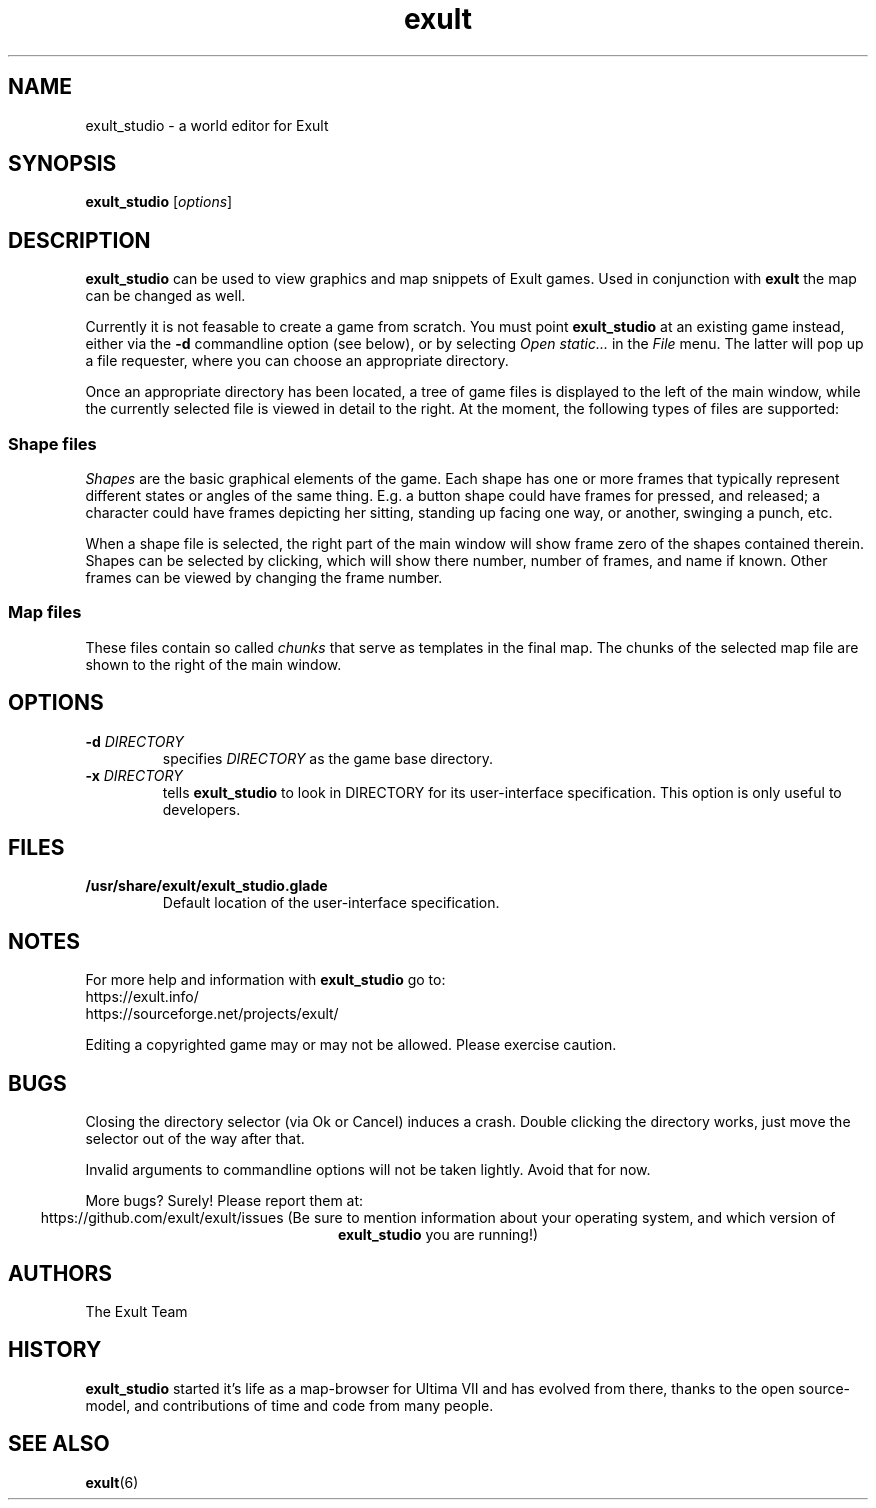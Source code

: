 .\" -*- nroff -*-
.TH exult 1

.SH NAME
exult_studio \- a world editor for Exult

.SH SYNOPSIS
.B exult_studio
.RI [ options ]

.SH DESCRIPTION
.B exult_studio
can be used to view graphics and map snippets of Exult games. Used in
conjunction with \fBexult\fP the map can be changed as well.

Currently it is not feasable to create a game from scratch. You must
point \fBexult_studio\fP at an existing game instead, either via the
\fB-d\fP commandline option (see below), or by selecting \fIOpen
static...\fP in the \fIFile\fP menu. The latter will pop up a file
requester, where you can choose an appropriate directory.

Once an appropriate directory has been located, a tree of game files
is displayed to the left of the main window, while the currently
selected file is viewed in detail to the right. At the moment, the
following types of files are supported:

.SS Shape files
\fIShapes\fP are the basic graphical elements of the game. Each shape has
one or more frames that typically represent different states or angles
of the same thing. E.g. a button shape could have frames for pressed,
and released; a character could have frames depicting her sitting,
standing up facing one way, or another, swinging a punch, etc.

When a shape file is selected, the right part of the main window will
show frame zero of the shapes contained therein. Shapes can be
selected by clicking, which will show there number, number of frames,
and name if known. Other frames can be viewed by changing the frame
number.

.SS Map files
These files contain so called \fIchunks\fP that serve as templates in
the final map. The chunks of the selected map file are shown to the
right of the main window.

.SH OPTIONS
.TP
\fB-d\fP \fIDIRECTORY\fP
specifies \fIDIRECTORY\fP as the game base directory.
.TP
\fB-x\fP \fIDIRECTORY\fP
tells \fBexult_studio\fR to look in DIRECTORY for its user-interface
specification. This option is only useful to developers.

.SH FILES
.TP
.B /usr/share/exult/exult_studio.glade
Default location of the user-interface specification.

.SH NOTES
For more help and information with \fBexult_studio\fP go to:
.IP https://exult.info/
.IP https://sourceforge.net/projects/exult/
.PP
Editing a copyrighted game may or may not be allowed. Please exercise caution.

.SH BUGS
Closing the directory selector (via Ok or Cancel) induces a crash.
Double clicking the directory works, just move the selector out of the
way after that.

Invalid arguments to commandline options will not be taken lightly.
Avoid that for now.

More bugs? Surely! Please report them at:
.ce
https://github.com/exult/exult/issues
(Be sure to mention information about your operating system, and which
version of \fBexult_studio\fP you are running!)

.SH AUTHORS
The Exult Team

.SH HISTORY
\fBexult_studio\fP started it's life as a map-browser for Ultima VII
and has evolved from there, thanks to the open source-model, and
contributions of time and code from many people.

.SH SEE ALSO
.BR exult (6)
